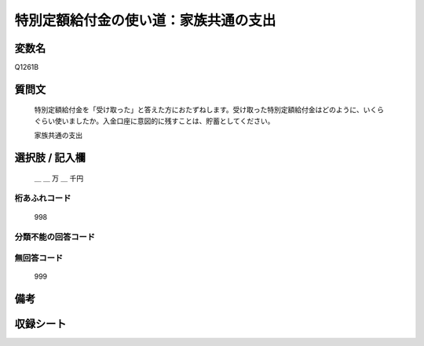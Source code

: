 .. title:: Q1261B
.. rst-class:: item

====================================================================================================
特別定額給付金の使い道：家族共通の支出
====================================================================================================

.. rst-class:: varname

変数名
==================

Q1261B

.. rst-class:: question

質問文
==================


   特別定額給付金を「受け取った」と答えた方におたずねします。受け取った特別定額給付金はどのように、いくらぐらい使いましたか。入金口座に意図的に残すことは、貯蓄としてください。


   家族共通の支出






.. rst-class:: answer

選択肢 / 記入欄
======================

  ＿ ＿ 万 ＿ 千円


.. rst-class:: overflow

桁あふれコード
-------------------------------
  998


.. rst-class:: not_classified

分類不能の回答コード
-------------------------------------
  


.. rst-class:: not_available

無回答コード
-------------------------------------
  999


.. rst-class:: bikou

備考
==================
 



.. rst-class:: include_sheet

収録シート
=======================================
.. hlist::
   :columns: 3
   
   
   * p28_3
   
   


.. index:: Q1261B